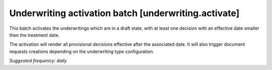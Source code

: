 Underwriting activation batch [underwriting.activate]
=====================================================

This batch activates the underwritings which are in a draft state, with at
least one decision with an effective date smaller then the treatment date.

The activation will render all provisional decisions effective after the
associated date. It will also trigger document requests creations depending on
the underwriting type configuration.

*Suggested frequency: daily*
